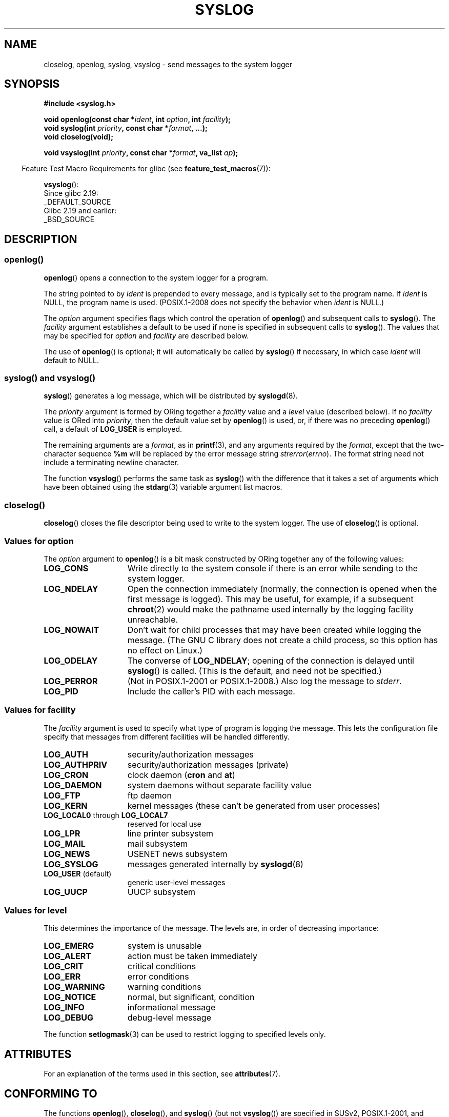 .\" Written  Feb 1994 by Steve Greenland (stevegr@neosoft.com)
.\" and Copyright 2001, 2017 Michael Kerrisk <mtk.manpages@gmail.com>
.\"
.\" %%%LICENSE_START(VERBATIM)
.\" Permission is granted to make and distribute verbatim copies of this
.\" manual provided the copyright notice and this permission notice are
.\" preserved on all copies.
.\"
.\" Permission is granted to copy and distribute modified versions of this
.\" manual under the conditions for verbatim copying, provided that the
.\" entire resulting derived work is distributed under the terms of a
.\" permission notice identical to this one.
.\"
.\" Since the Linux kernel and libraries are constantly changing, this
.\" manual page may be incorrect or out-of-date.  The author(s) assume no
.\" responsibility for errors or omissions, or for damages resulting from
.\" the use of the information contained herein.  The author(s) may not
.\" have taken the same level of care in the production of this manual,
.\" which is licensed free of charge, as they might when working
.\" professionally.
.\"
.\" Formatted or processed versions of this manual, if unaccompanied by
.\" the source, must acknowledge the copyright and authors of this work.
.\" %%%LICENSE_END
.\"
.\" Updated 1999.12.19 by Karl M. Hegbloom <karlheg@debian.org>
.\"
.\" Updated 13 Oct 2001, Michael Kerrisk <mtk.manpages@gmail.com>
.\"	Added description of vsyslog
.\"	Added descriptions of LOG_ODELAY and LOG_NOWAIT
.\"	Added brief description of facility and option arguments
.\"	Added CONFORMING TO section
.\" 2001-10-13, aeb, minor changes
.\" Modified 13 Dec 2001, Martin Schulze <joey@infodrom.org>
.\" Modified 3 Jan 2002, Michael Kerrisk <mtk.manpages@gmail.com>
.\"
.TH SYSLOG 3 2017-09-15 "Linux" "Linux Programmer's Manual"
.SH NAME
closelog, openlog, syslog, vsyslog \- send messages to the system logger
.SH SYNOPSIS
.B #include <syslog.h>
.PP
.BI "void openlog(const char *" ident ", int " option ", int " facility );
.br
.BI "void syslog(int " priority ", const char *" format ", ...);"
.br
.B "void closelog(void);"
.PP
.BI "void vsyslog(int " priority ", const char *" format ", va_list " ap );
.PP
.in -4n
Feature Test Macro Requirements for glibc (see
.BR feature_test_macros (7)):
.in
.PP
.BR vsyslog ():
    Since glibc 2.19:
        _DEFAULT_SOURCE
    Glibc 2.19 and earlier:
        _BSD_SOURCE
.SH DESCRIPTION
.SS openlog()
.BR openlog ()
opens a connection to the system logger for a program.
.PP
The string pointed to by
.I ident
is prepended to every message, and is typically set to the program name.
If
.I ident
is NULL, the program name is used.
(POSIX.1-2008 does not specify the behavior when
.I ident
is NULL.)
.PP
The
.I option
argument specifies flags which control the operation of
.BR openlog ()
and subsequent calls to
.BR syslog ().
The
.I facility
argument establishes a default to be used if
none is specified in subsequent calls to
.BR syslog ().
The values that may be specified for
.I option
and
.I facility
are described below.
.PP
The use of
.BR openlog ()
is optional; it will automatically be called by
.BR syslog ()
if necessary, in which case
.I ident
will default to NULL.
.\"
.SS syslog() and vsyslog()
.BR syslog ()
generates a log message, which will be distributed by
.BR syslogd (8).
.PP
The
.I priority
argument is formed by ORing together a
.I facility
value and a
.I level
value (described below).
If no
.I facility
value is ORed into
.IR priority ,
then the default value set by
.BR openlog ()
is used, or, if there was no preceding
.BR openlog ()
call, a default of
.BR LOG_USER
is employed.
.PP
The remaining arguments are a
.IR format ,
as in
.BR printf (3),
and any arguments required by the
.IR format ,
except that the two-character sequence
.B %m
will be replaced by
the error message string
.IR strerror ( errno ).
The format string need not include a terminating newline character.
.PP
The function
.BR vsyslog ()
performs the same task as
.BR syslog ()
with the difference that it takes a set of arguments which have
been obtained using the
.BR stdarg (3)
variable argument list macros.
.\"
.SS closelog()
.BR closelog ()
closes the file descriptor being used to write to the system logger.
The use of
.BR closelog ()
is optional.
.\"
.SS Values for \fIoption\fP
The
.I option
argument to
.BR openlog ()
is a bit mask constructed by ORing together any of the following values:
.TP 15
.B LOG_CONS
Write directly to the system console if there is an error while sending to
the system logger.
.TP
.B LOG_NDELAY
Open the connection immediately (normally, the connection is opened when
the first message is logged).
This may be useful, for example, if a subsequent
.BR chroot (2)
would make the pathname used internally by the logging facility unreachable.
.TP
.B LOG_NOWAIT
Don't wait for child processes that may have been created while logging
the message.
(The GNU C library does not create a child process, so this
option has no effect on Linux.)
.TP
.B LOG_ODELAY
The converse of
.BR LOG_NDELAY ;
opening of the connection is delayed until
.BR syslog ()
is called.
(This is the default, and need not be specified.)
.TP
.B LOG_PERROR
(Not in POSIX.1-2001 or POSIX.1-2008.)
Also log the message to
.IR stderr .
.TP
.B LOG_PID
Include the caller's PID with each message.
.\"
.SS Values for \fIfacility\fP
The
.I facility
argument is used to specify what type of program is logging the message.
This lets the configuration file specify that messages from different
facilities will be handled differently.
.TP 15
.B LOG_AUTH
security/authorization messages
.TP
.B LOG_AUTHPRIV
security/authorization messages (private)
.TP
.B LOG_CRON
clock daemon
.RB ( cron " and " at )
.TP
.B LOG_DAEMON
system daemons without separate facility value
.TP
.B LOG_FTP
ftp daemon
.TP
.B LOG_KERN
kernel messages (these can't be generated from user processes)
.\" LOG_KERN has the value 0; if used as a facility, zero translates to:
.\" "use the default facility".
.TP
.BR LOG_LOCAL0 " through " LOG_LOCAL7
reserved for local use
.TP
.B LOG_LPR
line printer subsystem
.TP
.B LOG_MAIL
mail subsystem
.TP
.B LOG_NEWS
USENET news subsystem
.TP
.B LOG_SYSLOG
messages generated internally by
.BR syslogd (8)
.TP
.BR LOG_USER " (default)"
generic user-level messages
.TP
.B LOG_UUCP
UUCP subsystem
.\"
.SS Values for \fIlevel\fP
This determines the importance of the message.
The levels are, in order of decreasing importance:
.TP 15
.B LOG_EMERG
system is unusable
.TP
.B LOG_ALERT
action must be taken immediately
.TP
.B LOG_CRIT
critical conditions
.TP
.B LOG_ERR
error conditions
.TP
.B LOG_WARNING
warning conditions
.TP
.B LOG_NOTICE
normal, but significant, condition
.TP
.B LOG_INFO
informational message
.TP
.B LOG_DEBUG
debug-level message
.PP
The function
.BR setlogmask (3)
can be used to restrict logging to specified levels only.
.SH ATTRIBUTES
For an explanation of the terms used in this section, see
.BR attributes (7).
.TS
allbox;
lbw21 lb lb
l l l.
Interface	Attribute	Value
T{
.BR openlog (),
.BR closelog ()
T}	Thread safety	MT-Safe
T{
.BR syslog (),
.BR vsyslog ()
T}	Thread safety	MT-Safe env locale
.TE
.SH CONFORMING TO
The functions
.BR openlog (),
.BR closelog (),
and
.BR syslog ()
(but not
.BR vsyslog ())
are specified in SUSv2, POSIX.1-2001, and POSIX.1-2008.
.PP
POSIX.1-2001 specifies only the
.B LOG_USER
and
.B LOG_LOCAL*
values for
.IR facility .
However, with the exception of
.B LOG_AUTHPRIV
and
.BR LOG_FTP ,
the other
.I facility
values appear on most UNIX systems.
.PP
The
.B LOG_PERROR
value for
.I option
is not specified by POSIX.1-2001 or POSIX.1-2008, but is available
in most versions of UNIX.
.\" .SH HISTORY
.\" A
.\" .BR syslog ()
.\" function call appeared in 4.2BSD.
.\" 4.3BSD documents
.\" .BR openlog (),
.\" .BR syslog (),
.\" .BR closelog (),
.\" and
.\" .BR setlogmask ().
.\" 4.3BSD-Reno also documents
.\" .BR vsyslog ().
.\" Of course early v* functions used the
.\" .I <varargs.h>
.\" mechanism, which is not compatible with
.\" .IR <stdarg.h> .
.SH NOTES
The argument
.I ident
in the call of
.BR openlog ()
is probably stored as-is.
Thus, if the string it points to
is changed,
.BR syslog ()
may start prepending the changed string, and if the string
it points to ceases to exist, the results are undefined.
Most portable is to use a string constant.
.PP
Never pass a string with user-supplied data as a format,
use the following instead:
.PP
.in +4n
.EX
syslog(priority, "%s", string);
.EE
.in
.SH SEE ALSO
.BR journalctl (1),
.BR logger (1),
.BR setlogmask (3),
.BR syslog.conf (5),
.BR syslogd (8)
.SH COLOPHON
This page is part of release 5.05 of the Linux
.I man-pages
project.
A description of the project,
information about reporting bugs,
and the latest version of this page,
can be found at
\%https://www.kernel.org/doc/man\-pages/.
